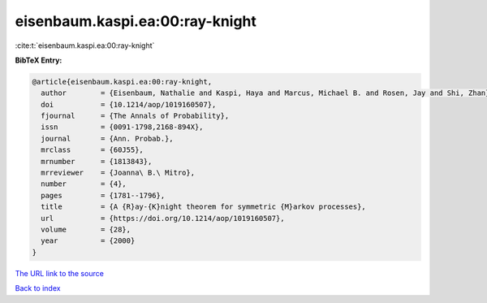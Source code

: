 eisenbaum.kaspi.ea:00:ray-knight
================================

:cite:t:`eisenbaum.kaspi.ea:00:ray-knight`

**BibTeX Entry:**

.. code-block:: bibtex

   @article{eisenbaum.kaspi.ea:00:ray-knight,
     author        = {Eisenbaum, Nathalie and Kaspi, Haya and Marcus, Michael B. and Rosen, Jay and Shi, Zhan},
     doi           = {10.1214/aop/1019160507},
     fjournal      = {The Annals of Probability},
     issn          = {0091-1798,2168-894X},
     journal       = {Ann. Probab.},
     mrclass       = {60J55},
     mrnumber      = {1813843},
     mrreviewer    = {Joanna\ B.\ Mitro},
     number        = {4},
     pages         = {1781--1796},
     title         = {A {R}ay-{K}night theorem for symmetric {M}arkov processes},
     url           = {https://doi.org/10.1214/aop/1019160507},
     volume        = {28},
     year          = {2000}
   }
`The URL link to the source <https://doi.org/10.1214/aop/1019160507>`_


`Back to index <../By-Cite-Keys.html>`_
